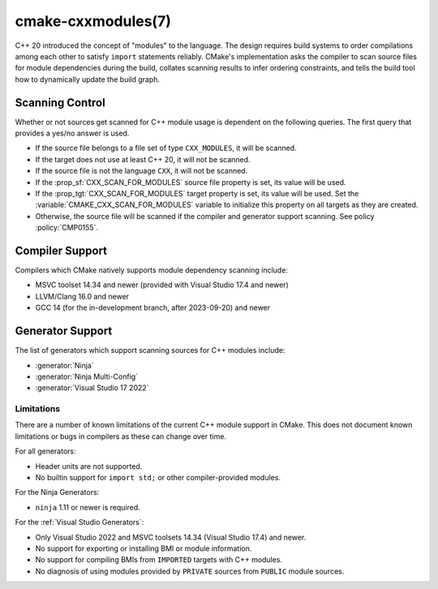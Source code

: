.. cmake-manual-description: CMake C++ Modules Support Reference

cmake-cxxmodules(7)
*******************

.. versionadded:: 3.28

C++ 20 introduced the concept of "modules" to the language.  The design
requires build systems to order compilations among each other to satisfy
``import`` statements reliably.  CMake's implementation asks the compiler
to scan source files for module dependencies during the build, collates
scanning results to infer ordering constraints, and tells the build tool
how to dynamically update the build graph.

Scanning Control
================

Whether or not sources get scanned for C++ module usage is dependent on the
following queries. The first query that provides a yes/no answer is used.

- If the source file belongs to a file set of type ``CXX_MODULES``, it will
  be scanned.
- If the target does not use at least C++ 20, it will not be scanned.
- If the source file is not the language ``CXX``, it will not be scanned.
- If the :prop_sf:`CXX_SCAN_FOR_MODULES` source file property is set, its
  value will be used.
- If the :prop_tgt:`CXX_SCAN_FOR_MODULES` target property is set, its value
  will be used.  Set the :variable:`CMAKE_CXX_SCAN_FOR_MODULES` variable
  to initialize this property on all targets as they are created.
- Otherwise, the source file will be scanned if the compiler and generator
  support scanning.  See policy :policy:`CMP0155`.

Compiler Support
================

Compilers which CMake natively supports module dependency scanning include:

* MSVC toolset 14.34 and newer (provided with Visual Studio 17.4 and newer)
* LLVM/Clang 16.0 and newer
* GCC 14 (for the in-development branch, after 2023-09-20) and newer

Generator Support
=================

The list of generators which support scanning sources for C++ modules include:

- :generator:`Ninja`
- :generator:`Ninja Multi-Config`
- :generator:`Visual Studio 17 2022`

Limitations
-----------

There are a number of known limitations of the current C++ module support in
CMake.  This does not document known limitations or bugs in compilers as these
can change over time.

For all generators:

- Header units are not supported.
- No builtin support for ``import std;`` or other compiler-provided modules.

For the Ninja Generators:

- ``ninja`` 1.11 or newer is required.

For the :ref:`Visual Studio Generators`:

- Only Visual Studio 2022 and MSVC toolsets 14.34 (Visual Studio
  17.4) and newer.
- No support for exporting or installing BMI or module information.
- No support for compiling BMIs from ``IMPORTED`` targets with C++ modules.
- No diagnosis of using modules provided by ``PRIVATE`` sources from
  ``PUBLIC`` module sources.
